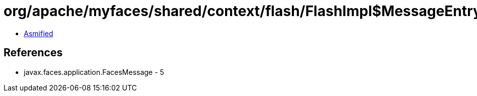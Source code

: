 = org/apache/myfaces/shared/context/flash/FlashImpl$MessageEntry.class

 - link:FlashImpl$MessageEntry-asmified.java[Asmified]

== References

 - javax.faces.application.FacesMessage - 5
